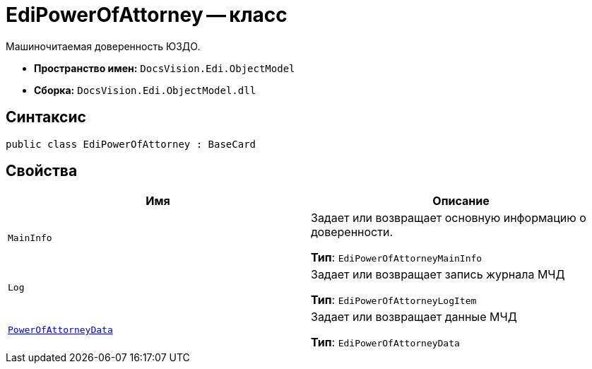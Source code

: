 = EdiPowerOfAttorney -- класс

Машиночитаемая доверенность ЮЗДО.

* *Пространство имен:* `DocsVision.Edi.ObjectModel`
* *Сборка:* `DocsVision.Edi.ObjectModel.dll`

== Синтаксис

[source,csharp]
----
public class EdiPowerOfAttorney : BaseCard
----

== Свойства

[cols=",",options="header"]
|===
|Имя |Описание

|`MainInfo` |Задает или возвращает основную информацию о доверенности.

*Тип*: `EdiPowerOfAttorneyMainInfo`

|`Log` |Задает или возвращает запись журнала МЧД

*Тип*: `EdiPowerOfAttorneyLogItem`

|`xref:api/.m4d/PowerOfAttorneyData.adoc[PowerOfAttorneyData]` |Задает или возвращает данные МЧД

*Тип*: `EdiPowerOfAttorneyData`

|===
